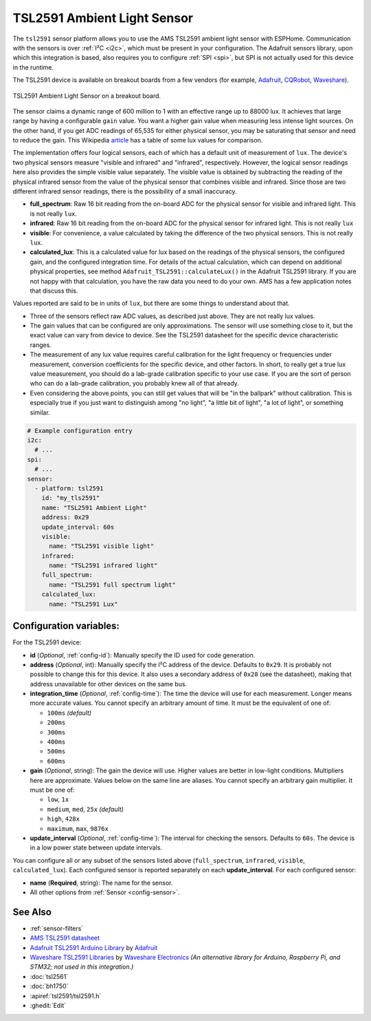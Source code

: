 TSL2591 Ambient Light Sensor
============================

.. seo::
    :description: Instructions for setting up TSL2591 ambient light sensors in ESPHome.
    :image: tsl2591.jpg
    :keywords: TSL2591

The ``tsl2591`` sensor platform allows you to use the AMS TSL2591 ambient light sensor with ESPHome.
Communication with the sensors is over :ref:`I²C <i2c>`, which must be present in your configuration.
The Adafruit sensors library, upon which this integration is based, also requires you to
configure :ref:`SPI <spi>`, but SPI is not actually used for this device in the runtime.

The TSL2591 device is available on breakout boards from a few vendors
(for example, `Adafruit`_, `CQRobot`_, `Waveshare`_).

.. _Adafruit: http://www.adafruit.com/products/1980
.. _CQRobot: https://www.cqrobot.com/index.php?route=product/product&product_id=1112
.. _Waveshare: https://www.waveshare.net/shop/TSL25911-Light-Sensor.htm

.. figure:: images/tsl2591.jpg
    :align: center
    :width: 50.0%

    TSL2591 Ambient Light Sensor on a breakout board.

The sensor claims a dynamic range of 600 million to 1 with an effective range up to 88000 lux.
It achieves that large range by having a configurable ``gain`` value.
You want a higher gain value when measuring less intense light sources.
On the other hand, if you get ADC readings of 65,535 for either physical sensor,
you may be saturating that sensor and need to reduce the gain.
This Wikipedia `article <https://en.wikipedia.org/wiki/Lux>`__ has a table of some lux values for comparison.

The implementation offers four logical sensors, each of which has a default unit of measurement of ``lux``.
The device's two physical sensors measure "visible and infrared" and "infrared", respectively.
However, the logical sensor readings here also provides the simple visible value separately.
The visible value is obtained by subtracting the reading of the physical infrared sensor
from the value of the physical sensor that combines visible and infrared.
Since those are two different infrared sensor readings, there is the possibility of a small inaccuracy.

- **full_spectrum**: Raw 16 bit reading from the on-board ADC for the physical sensor for visible and infrared light.
  This is not really ``lux``.
- **infrared**: Raw 16 bit reading from the on-board ADC for the physical sensor for infrared light.
  This is not really ``lux``
- **visible**: For convenience, a value calculated by taking the difference of the two physical sensors.
  This is not really ``lux``.
- **calculated_lux**: This is a calculated value for lux based on the readings of the
  physical sensors, the configured gain, and the configured integration time.
  For details of the actual calculation, which can depend on additional physical properties,
  see method ``Adafruit_TSL2591::calculateLux()`` in the Adafruit TSL2591 library.
  If you are not happy with that calculation, you have the raw data you need to do your own.
  AMS has a few application notes that discuss this.

Values reported are said to be in units of ``lux``, but there are some things to understand about that.

- Three of the sensors reflect raw ADC values, as described just above. They are not really lux values.
- The gain values that can be configured are only approximations.
  The sensor will use something close to it, but the exact value can vary from device to device.
  See the TSL2591 datasheet for the specific device characteristic ranges.
- The measurement of any lux value requires careful calibration for the light frequency
  or frequencies under measurement, conversion coefficients for the specific device, and other factors.
  In short, to really get a true lux value measurement, you should do a lab-grade calibration specific to your use case.
  If you are the sort of person who can do a lab-grade calibration, you probably knew all of that already.
- Even considering the above points, you can still get values that will be "in the ballpark" without calibration.
  This is especially true if you just want to distinguish among "no light", "a little bit of light",
  "a lot of light", or something similar.

.. code-block:: yaml

    # Example configuration entry
    i2c:
      # ...
    spi:
      # ...
    sensor:
      - platform: tsl2591
        id: "my_tls2591"
        name: "TSL2591 Ambient Light"
        address: 0x29
        update_interval: 60s
        visible:
          name: "TSL2591 visible light"
        infrared:
          name: "TSL2591 infrared light"
        full_spectrum:
          name: "TSL2591 full spectrum light"
        calculated_lux:
          name: "TSL2591 Lux"

Configuration variables:
------------------------
For the TSL2591 device:

- **id** (*Optional*, :ref:`config-id`): Manually specify the ID used for code generation.
- **address** (*Optional*, int): Manually specify the I²C address of the device.
  Defaults to ``0x29``.
  It is probably not possible to change this for this device.
  It also uses a secondary address of ``0x28`` (see the datasheet), making that address unavailable for other devices on the same bus.
- **integration_time** (*Optional*, :ref:`config-time`):
  The time the device will use for each measurement. Longer means more accurate values.
  You cannot specify an arbitrary amount of time. It must be the equivalent of one of:

  - ``100ms``   *(default)*
  - ``200ms``
  - ``300ms``
  - ``400ms``
  - ``500ms``
  - ``600ms``

- **gain** (*Optional*, string): The gain the device will use. Higher values are better in low-light conditions.
  Multipliers here are approximate. Values below on the same line are aliases.
  You cannot specify an arbitrary gain multiplier. It must be one of:

  - ``low``, ``1x``
  - ``medium``, ``med``, ``25x``   *(default)*
  - ``high``, ``428x``
  - ``maximum``, ``max``, ``9876x``

- **update_interval** (*Optional*, :ref:`config-time`): The interval for checking the sensors.
  Defaults to ``60s``.
  The device is in a low power state between update intervals.

You can configure all or any subset of the sensors listed above (``full_spectrum``, ``infrared``, ``visible``, ``calculated_lux``).
Each configured sensor is reported separately on each **update_interval**.
For each configured sensor:

- **name** (**Required**, string): The name for the sensor.
- All other options from :ref:`Sensor <config-sensor>`.

  
See Also
--------

- :ref:`sensor-filters`
- `AMS TSL2591 datasheet <https://ams.com/documents/20143/36005/TSL2591_DS000338_6-00.pdf>`__
- `Adafruit TSL2591 Arduino Library <https://github.com/adafruit/Adafruit_TSL2591_Library>`__ by `Adafruit <https://adafruit.com/>`__
- `Waveshare TSL2591 Libraries <https://github.com/waveshare/TSL2591X-Light-Sensor>`__ by `Waveshare Electronics <https://www.waveshare.net/>`__ *(An alternative library for Arduino, Raspberry Pi, and STM32; not used in this integration.)*
- :doc:`tsl2561`
- :doc:`bh1750`
- :apiref:`tsl2591/tsl2591.h`
- :ghedit:`Edit`
